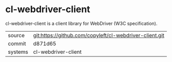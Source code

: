 * cl-webdriver-client

cl-webdriver-client is a client library for WebDriver (W3C specification).

|---------+---------------------------------------------------------|
| source  | git:https://github.com/copyleft/cl-webdriver-client.git |
| commit  | d871d65                                                 |
| systems | cl-webdriver-client                                     |
|---------+---------------------------------------------------------|
